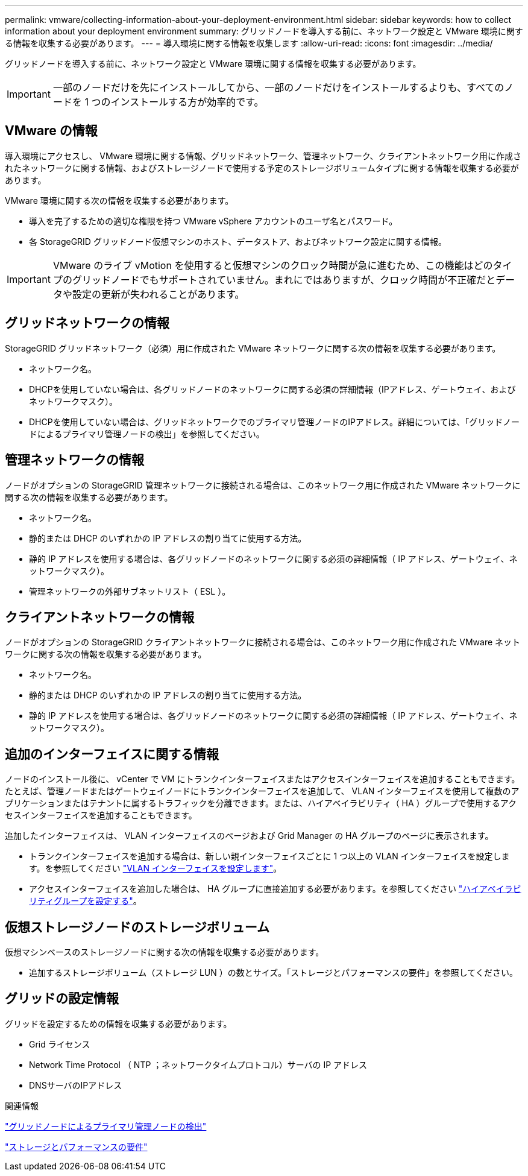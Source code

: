 ---
permalink: vmware/collecting-information-about-your-deployment-environment.html 
sidebar: sidebar 
keywords: how to collect information about your deployment environment 
summary: グリッドノードを導入する前に、ネットワーク設定と VMware 環境に関する情報を収集する必要があります。 
---
= 導入環境に関する情報を収集します
:allow-uri-read: 
:icons: font
:imagesdir: ../media/


[role="lead"]
グリッドノードを導入する前に、ネットワーク設定と VMware 環境に関する情報を収集する必要があります。


IMPORTANT: 一部のノードだけを先にインストールしてから、一部のノードだけをインストールするよりも、すべてのノードを 1 つのインストールする方が効率的です。



== VMware の情報

導入環境にアクセスし、 VMware 環境に関する情報、グリッドネットワーク、管理ネットワーク、クライアントネットワーク用に作成されたネットワークに関する情報、およびストレージノードで使用する予定のストレージボリュームタイプに関する情報を収集する必要があります。

VMware 環境に関する次の情報を収集する必要があります。

* 導入を完了するための適切な権限を持つ VMware vSphere アカウントのユーザ名とパスワード。
* 各 StorageGRID グリッドノード仮想マシンのホスト、データストア、およびネットワーク設定に関する情報。



IMPORTANT: VMware のライブ vMotion を使用すると仮想マシンのクロック時間が急に進むため、この機能はどのタイプのグリッドノードでもサポートされていません。まれにではありますが、クロック時間が不正確だとデータや設定の更新が失われることがあります。



== グリッドネットワークの情報

StorageGRID グリッドネットワーク（必須）用に作成された VMware ネットワークに関する次の情報を収集する必要があります。

* ネットワーク名。
* DHCPを使用していない場合は、各グリッドノードのネットワークに関する必須の詳細情報（IPアドレス、ゲートウェイ、およびネットワークマスク）。
* DHCPを使用していない場合は、グリッドネットワークでのプライマリ管理ノードのIPアドレス。詳細については、「グリッドノードによるプライマリ管理ノードの検出」を参照してください。




== 管理ネットワークの情報

ノードがオプションの StorageGRID 管理ネットワークに接続される場合は、このネットワーク用に作成された VMware ネットワークに関する次の情報を収集する必要があります。

* ネットワーク名。
* 静的または DHCP のいずれかの IP アドレスの割り当てに使用する方法。
* 静的 IP アドレスを使用する場合は、各グリッドノードのネットワークに関する必須の詳細情報（ IP アドレス、ゲートウェイ、ネットワークマスク）。
* 管理ネットワークの外部サブネットリスト（ ESL ）。




== クライアントネットワークの情報

ノードがオプションの StorageGRID クライアントネットワークに接続される場合は、このネットワーク用に作成された VMware ネットワークに関する次の情報を収集する必要があります。

* ネットワーク名。
* 静的または DHCP のいずれかの IP アドレスの割り当てに使用する方法。
* 静的 IP アドレスを使用する場合は、各グリッドノードのネットワークに関する必須の詳細情報（ IP アドレス、ゲートウェイ、ネットワークマスク）。




== 追加のインターフェイスに関する情報

ノードのインストール後に、 vCenter で VM にトランクインターフェイスまたはアクセスインターフェイスを追加することもできます。たとえば、管理ノードまたはゲートウェイノードにトランクインターフェイスを追加して、 VLAN インターフェイスを使用して複数のアプリケーションまたはテナントに属するトラフィックを分離できます。または、ハイアベイラビリティ（ HA ）グループで使用するアクセスインターフェイスを追加することもできます。

追加したインターフェイスは、 VLAN インターフェイスのページおよび Grid Manager の HA グループのページに表示されます。

* トランクインターフェイスを追加する場合は、新しい親インターフェイスごとに 1 つ以上の VLAN インターフェイスを設定します。を参照してください link:../admin/configure-vlan-interfaces.html["VLAN インターフェイスを設定します"]。
* アクセスインターフェイスを追加した場合は、 HA グループに直接追加する必要があります。を参照してください link:../admin/configure-high-availability-group.html["ハイアベイラビリティグループを設定する"]。




== 仮想ストレージノードのストレージボリューム

仮想マシンベースのストレージノードに関する次の情報を収集する必要があります。

* 追加するストレージボリューム（ストレージ LUN ）の数とサイズ。「ストレージとパフォーマンスの要件」を参照してください。




== グリッドの設定情報

グリッドを設定するための情報を収集する必要があります。

* Grid ライセンス
* Network Time Protocol （ NTP ；ネットワークタイムプロトコル）サーバの IP アドレス
* DNSサーバのIPアドレス


.関連情報
link:how-grid-nodes-discover-primary-admin-node.html["グリッドノードによるプライマリ管理ノードの検出"]

link:storage-and-performance-requirements.html["ストレージとパフォーマンスの要件"]
